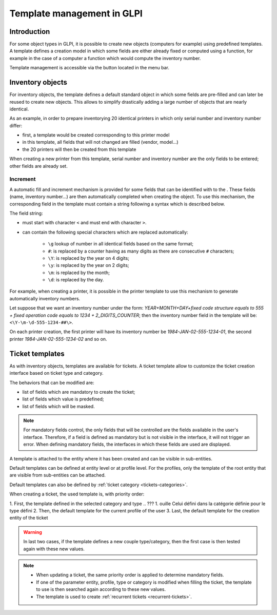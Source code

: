 Template management in GLPI
---------------------------

Introduction
^^^^^^^^^^^^

For some object types in GLPI, it is possible to create new objects (computers for example) using predefined templates. A template defines a creation model in which some fields are either already fixed or computed using a function, for example in the case of a computer a function which would compute the inventory number.

Template management is accessible via the button |btn_template| located in the menu bar.

Inventory objects
^^^^^^^^^^^^^^^^^

For inventory objects, the template defines a default standard object in which some fields are pre-filled and can later be reused to create new objects. This allows to simplify drastically adding a large number of objects that are nearly identical.

As an example, in order to prepare inventorying 20 identical printers in which only serial number and inventory number differ:

* first, a template would be created corresponding to this printer model
* in this template, all fields that will not changed are filled (vendor, model...)
* the 20 printers will then be created from this template

When creating a new printer from this template, serial number and inventory number are the only fields to be entered; other fields are already set. 

Increment
~~~~~~~~~

A automatic fill and increment mechanism is provided for some fields that can be identified with to the |autofill_mark|. These fields (name, inventory number...) are then automatically completed when creating the object. To use this mechanism, the corresponding field in the template must contain a string following a syntax which is described below.

The field string:

* must start with character ``<`` and must end with character ``>``.
* can contain the following special characters which are replaced automatically:

   * ``\g`` lookup of number in all identical fields based on the same format;
   * ``#``: is replaced by a counter having as many digits as there are consecutive ``#`` characters;
   * ``\Y``:  is replaced by the year on 4 digits;
   * ``\y``:  is replaced by the year on 2 digits;
   * ``\m``: is replaced by the month;
   * ``\d``: is replaced by the day.

.. ??? don't understand ``\g`` recherche du numéro parmi tous les champs identiques basés sur le même format ;

For example, when creating a printer, it is possible in the printer template to use this mechanism to generate automatically inventory numbers.

Let suppose that we want an inventory number under the form: `YEAR+MONTH+DAY+fixed code structure equals to 555 + fixed operation code equals to 1234 + 2_DIGITS_COUNTER`; then the inventory number field in the template will be: ``<\Y-\m-\d-555-1234-##\>``.

On each printer creation, the first printer will have its inventory number be `1984-JAN-02-555-1234-01`, the second printer `1984-JAN-02-555-1234-02` and so on.

.. ??? please check example


Ticket templates
^^^^^^^^^^^^^^^^

As with inventory objects, templates are available for tickets. A ticket template allow to customize the ticket creation interface based on ticket type and category.

The behaviors that can be modified are:

* list of fields which are mandatory to create the ticket;
* list of fields which value is predefined;
* list of fields which will be masked.

.. note::

   For mandatory fields control, the only fields that will be controlled are the fields available in the user's interface. Therefore, if a field is defined as mandatory but is not visible in the interface, it will not trigger an error. When defining mandatory fields, the interfaces in which these fields are used are displayed.

A template is attached to the entity where it has been created and can be visible in sub-entities.

Default templates can be defined at entity level or at profile level. For the profiles, only the template of the root entity that are visible from sub-entities can be attached.

Default templates can also be defined by :ref:`ticket category <tickets-categories>`.

When creating a ticket, the used template is, with priority order:

1. First, the template defined in the selected category and type
.. ??? 1. ouille  Celui défini dans la catégorie définie pour le type défini
2. Then,  the default template for the current profile of the user
3. Last, the default template for the creation entity of the ticket

.. warning::

   In last two cases, if the template defines a new couple type/category, then the first case is then tested again with these new values.

.. note::

   * When updating a ticket, the same priority order is applied to determine mandatory fields.
   * If one of the parameter entity, profile, type or category is modified when filling the ticket, the template to use is then searched again according to these new values.
   * The template is used to create :ref:`recurrent tickets <recurrent-tickets>`.


.. |btn_template| image:: images/templates_button.png
                :alt: template management
.. |autofill_mark| image:: images/autofill_mark.png
                 :alt: autofill marker
